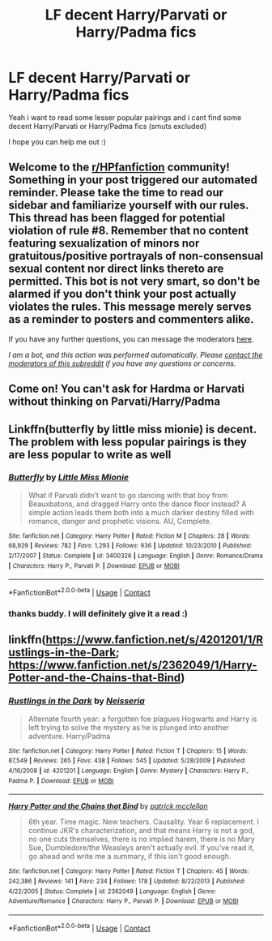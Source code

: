 #+TITLE: LF decent Harry/Parvati or Harry/Padma fics

* LF decent Harry/Parvati or Harry/Padma fics
:PROPERTIES:
:Author: LukasArts97
:Score: 7
:DateUnix: 1597813389.0
:DateShort: 2020-Aug-19
:FlairText: Request
:END:
Yeah i want to read some lesser popular pairings and i cant find some decent Harry/Parvati or Harry/Padma fics (smuts excluded)

I hope you can help me out :)


** Welcome to the [[/r/HPfanfiction][r/HPfanfiction]] community! Something in your post triggered our automated reminder. Please take the time to read our sidebar and familiarize yourself with our rules. This thread has been flagged for potential violation of rule #8. Remember that no content featuring sexualization of minors nor gratuitous/positive portrayals of non-consensual sexual content nor direct links thereto are permitted. This bot is not very smart, so don't be alarmed if you don't think your post actually violates the rules. This message merely serves as a reminder to posters and commenters alike.

If you have any further questions, you can message the moderators [[https://www.reddit.com/message/compose?to=%2Fr%2FHPfanfiction][here]].

/I am a bot, and this action was performed automatically. Please [[/message/compose/?to=/r/HPfanfiction][contact the moderators of this subreddit]] if you have any questions or concerns./
:PROPERTIES:
:Author: AutoModerator
:Score: 1
:DateUnix: 1597813389.0
:DateShort: 2020-Aug-19
:END:


** Come on! You can't ask for Hardma or Harvati without thinking on Parvati/Harry/Padma
:PROPERTIES:
:Author: Jon_Riptide
:Score: 3
:DateUnix: 1597876515.0
:DateShort: 2020-Aug-20
:END:


** Linkffn(butterfly by little miss mionie) is decent. The problem with less popular pairings is they are less popular to write as well
:PROPERTIES:
:Author: kdbvols
:Score: 2
:DateUnix: 1597838613.0
:DateShort: 2020-Aug-19
:END:

*** [[https://www.fanfiction.net/s/3400326/1/][*/Butterfly/*]] by [[https://www.fanfiction.net/u/1009075/Little-Miss-Mionie][/Little Miss Mionie/]]

#+begin_quote
  What if Parvati didn't want to go dancing with that boy from Beauxbatons, and dragged Harry onto the dance floor instead? A simple action leads them both into a much darker destiny filled with romance, danger and prophetic visions. AU, Complete.
#+end_quote

^{/Site/:} ^{fanfiction.net} ^{*|*} ^{/Category/:} ^{Harry} ^{Potter} ^{*|*} ^{/Rated/:} ^{Fiction} ^{M} ^{*|*} ^{/Chapters/:} ^{28} ^{*|*} ^{/Words/:} ^{68,929} ^{*|*} ^{/Reviews/:} ^{782} ^{*|*} ^{/Favs/:} ^{1,293} ^{*|*} ^{/Follows/:} ^{936} ^{*|*} ^{/Updated/:} ^{10/23/2010} ^{*|*} ^{/Published/:} ^{2/17/2007} ^{*|*} ^{/Status/:} ^{Complete} ^{*|*} ^{/id/:} ^{3400326} ^{*|*} ^{/Language/:} ^{English} ^{*|*} ^{/Genre/:} ^{Romance/Drama} ^{*|*} ^{/Characters/:} ^{Harry} ^{P.,} ^{Parvati} ^{P.} ^{*|*} ^{/Download/:} ^{[[http://www.ff2ebook.com/old/ffn-bot/index.php?id=3400326&source=ff&filetype=epub][EPUB]]} ^{or} ^{[[http://www.ff2ebook.com/old/ffn-bot/index.php?id=3400326&source=ff&filetype=mobi][MOBI]]}

--------------

*FanfictionBot*^{2.0.0-beta} | [[https://github.com/FanfictionBot/reddit-ffn-bot/wiki/Usage][Usage]] | [[https://www.reddit.com/message/compose?to=tusing][Contact]]
:PROPERTIES:
:Author: FanfictionBot
:Score: 1
:DateUnix: 1597838639.0
:DateShort: 2020-Aug-19
:END:


*** thanks buddy. I will definitely give it a read :)
:PROPERTIES:
:Author: LukasArts97
:Score: 1
:DateUnix: 1597840130.0
:DateShort: 2020-Aug-19
:END:


** linkffn([[https://www.fanfiction.net/s/4201201/1/Rustlings-in-the-Dark]]; [[https://www.fanfiction.net/s/2362049/1/Harry-Potter-and-the-Chains-that-Bind]])
:PROPERTIES:
:Author: YOB1997
:Score: 1
:DateUnix: 1597880808.0
:DateShort: 2020-Aug-20
:END:

*** [[https://www.fanfiction.net/s/4201201/1/][*/Rustlings in the Dark/*]] by [[https://www.fanfiction.net/u/1353582/Neisseria][/Neisseria/]]

#+begin_quote
  Alternate fourth year: a forgotten foe plagues Hogwarts and Harry is left trying to solve the mystery as he is plunged into another adventure. Harry/Padma
#+end_quote

^{/Site/:} ^{fanfiction.net} ^{*|*} ^{/Category/:} ^{Harry} ^{Potter} ^{*|*} ^{/Rated/:} ^{Fiction} ^{T} ^{*|*} ^{/Chapters/:} ^{15} ^{*|*} ^{/Words/:} ^{87,549} ^{*|*} ^{/Reviews/:} ^{265} ^{*|*} ^{/Favs/:} ^{438} ^{*|*} ^{/Follows/:} ^{545} ^{*|*} ^{/Updated/:} ^{5/28/2009} ^{*|*} ^{/Published/:} ^{4/16/2008} ^{*|*} ^{/id/:} ^{4201201} ^{*|*} ^{/Language/:} ^{English} ^{*|*} ^{/Genre/:} ^{Mystery} ^{*|*} ^{/Characters/:} ^{Harry} ^{P.,} ^{Padma} ^{P.} ^{*|*} ^{/Download/:} ^{[[http://www.ff2ebook.com/old/ffn-bot/index.php?id=4201201&source=ff&filetype=epub][EPUB]]} ^{or} ^{[[http://www.ff2ebook.com/old/ffn-bot/index.php?id=4201201&source=ff&filetype=mobi][MOBI]]}

--------------

[[https://www.fanfiction.net/s/2362049/1/][*/Harry Potter and the Chains that Bind/*]] by [[https://www.fanfiction.net/u/797524/patrick-mcclellan][/patrick mcclellan/]]

#+begin_quote
  6th year. Time magic. New teachers. Causality. Year 6 replacement. I continue JKR's characterization, and that means Harry is not a god, no one cuts themselves, there is no implied harem, there is no Mary Sue, Dumbledore/the Weasleys aren't actually evil. If you've read it, go ahead and write me a summary, if this isn't good enough.
#+end_quote

^{/Site/:} ^{fanfiction.net} ^{*|*} ^{/Category/:} ^{Harry} ^{Potter} ^{*|*} ^{/Rated/:} ^{Fiction} ^{T} ^{*|*} ^{/Chapters/:} ^{45} ^{*|*} ^{/Words/:} ^{242,386} ^{*|*} ^{/Reviews/:} ^{141} ^{*|*} ^{/Favs/:} ^{234} ^{*|*} ^{/Follows/:} ^{178} ^{*|*} ^{/Updated/:} ^{8/22/2013} ^{*|*} ^{/Published/:} ^{4/22/2005} ^{*|*} ^{/Status/:} ^{Complete} ^{*|*} ^{/id/:} ^{2362049} ^{*|*} ^{/Language/:} ^{English} ^{*|*} ^{/Genre/:} ^{Adventure/Romance} ^{*|*} ^{/Characters/:} ^{Harry} ^{P.,} ^{Parvati} ^{P.} ^{*|*} ^{/Download/:} ^{[[http://www.ff2ebook.com/old/ffn-bot/index.php?id=2362049&source=ff&filetype=epub][EPUB]]} ^{or} ^{[[http://www.ff2ebook.com/old/ffn-bot/index.php?id=2362049&source=ff&filetype=mobi][MOBI]]}

--------------

*FanfictionBot*^{2.0.0-beta} | [[https://github.com/FanfictionBot/reddit-ffn-bot/wiki/Usage][Usage]] | [[https://www.reddit.com/message/compose?to=tusing][Contact]]
:PROPERTIES:
:Author: FanfictionBot
:Score: 1
:DateUnix: 1597880836.0
:DateShort: 2020-Aug-20
:END:
